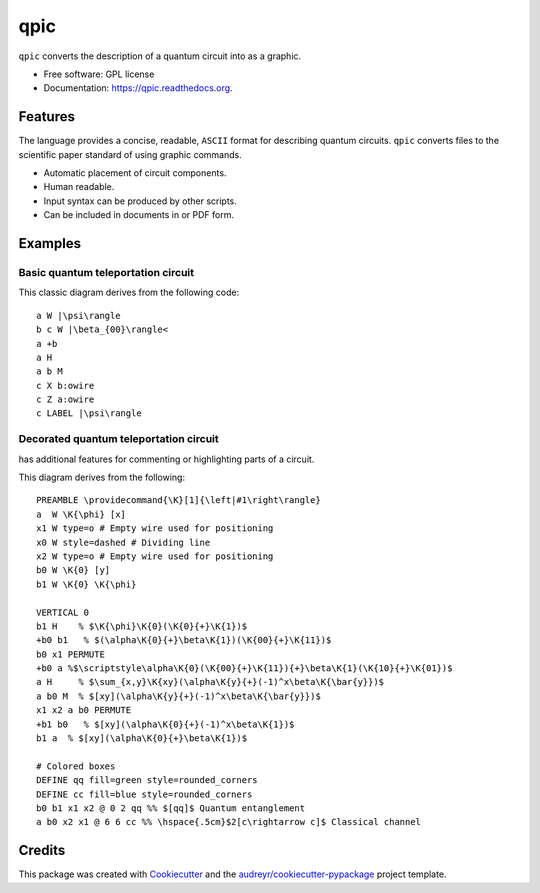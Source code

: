 ===============================
qpic
===============================
.. image:: docs/images/typeset_qpic.pdf
   :scale: 200

.. image:: https://img.shields.io/pypi/v/qpic.svg
        :target: https://pypi.python.org/pypi/qpic

.. image:: https://img.shields.io/travis/SmoothDragon/qpic.svg
        :target: https://travis-ci.org/SmoothDragon/qpic

.. image:: https://readthedocs.org/projects/qpic/badge/?version=latest
        :target: https://readthedocs.org/projects/qpic/?badge=latest
        :alt: Documentation Status

.. |qpic| image:: docs/images/typeset_qpic.pdf
   :alt: <q|pic>

.. |tikz| image:: docs/images/typeset_tikz.pdf
   :alt: TikZ
   :align: middle
   :target: http://www.texample.net/tikz/

.. |latex| image:: docs/images/typeset_latex.pdf
   :alt: LaTeX
   :target: https://www.latex-project.org/

``qpic`` converts the |qpic| description of a quantum circuit into |latex| as a |tikz| graphic.

.. image:: docs/images/qpic.pdf
   :scale: 300

* Free software: GPL license
* Documentation: https://qpic.readthedocs.org.

Features
--------

The |qpic| language provides a concise, readable, ``ASCII`` format for describing quantum circuits. ``qpic`` converts |qpic| files to the scientific paper standard of |latex| using |tikz| graphic commands.

* Automatic placement of circuit components.
* Human readable.
* Input |qpic| syntax can be produced by other scripts.
* Can be included in |latex| documents in |tikz| or PDF form.

Examples
--------

Basic quantum teleportation circuit
~~~~~~~~~~~~~~~~~~~~~~~~~~~~~~~~~~~

.. image:: docs/images/BasicTeleportation.pdf

This classic diagram derives from the following code:

::

  a W |\psi\rangle
  b c W |\beta_{00}\rangle<
  a +b
  a H
  a b M
  c X b:owire
  c Z a:owire
  c LABEL |\psi\rangle

Decorated quantum teleportation circuit
~~~~~~~~~~~~~~~~~~~~~~~~~~~~~~~~~~~~~~~

|qpic| has additional features for commenting or highlighting parts of a circuit. 

.. image:: docs/images/QuantumTeleportation.pdf

This diagram derives from the following:

::

  PREAMBLE \providecommand{\K}[1]{\left|#1\right\rangle}
  a  W \K{\phi} [x]
  x1 W type=o # Empty wire used for positioning
  x0 W style=dashed # Dividing line
  x2 W type=o # Empty wire used for positioning
  b0 W \K{0} [y]
  b1 W \K{0} \K{\phi}

  VERTICAL 0
  b1 H    % $\K{\phi}\K{0}(\K{0}{+}\K{1})$
  +b0 b1   % $(\alpha\K{0}{+}\beta\K{1})(\K{00}{+}\K{11})$
  b0 x1 PERMUTE
  +b0 a %$\scriptstyle\alpha\K{0}(\K{00}{+}\K{11}){+}\beta\K{1}(\K{10}{+}\K{01})$
  a H     % $\sum_{x,y}\K{xy}(\alpha\K{y}{+}(-1)^x\beta\K{\bar{y}})$
  a b0 M  % $[xy](\alpha\K{y}{+}(-1)^x\beta\K{\bar{y}})$
  x1 x2 a b0 PERMUTE
  +b1 b0   % $[xy](\alpha\K{0}{+}(-1)^x\beta\K{1})$
  b1 a  % $[xy](\alpha\K{0}{+}\beta\K{1})$

  # Colored boxes
  DEFINE qq fill=green style=rounded_corners
  DEFINE cc fill=blue style=rounded_corners
  b0 b1 x1 x2 @ 0 2 qq %% $[qq]$ Quantum entanglement
  a b0 x2 x1 @ 6 6 cc %% \hspace{.5cm}$2[c\rightarrow c]$ Classical channel



Credits
---------

This package was created with Cookiecutter_ and the `audreyr/cookiecutter-pypackage`_ project template.

.. _Cookiecutter: https://github.com/audreyr/cookiecutter
.. _`audreyr/cookiecutter-pypackage`: https://github.com/audreyr/cookiecutter-pypackage
